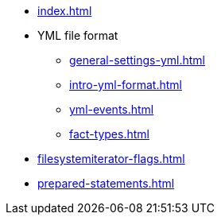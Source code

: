 * xref:index.adoc[]
* YML file format
** xref:general-settings-yml.adoc[]
** xref:intro-yml-format.adoc[]
** xref:yml-events.adoc[]
** xref:fact-types.adoc[]
* xref:filesystemiterator-flags.adoc[]
* xref:prepared-statements.adoc[]
